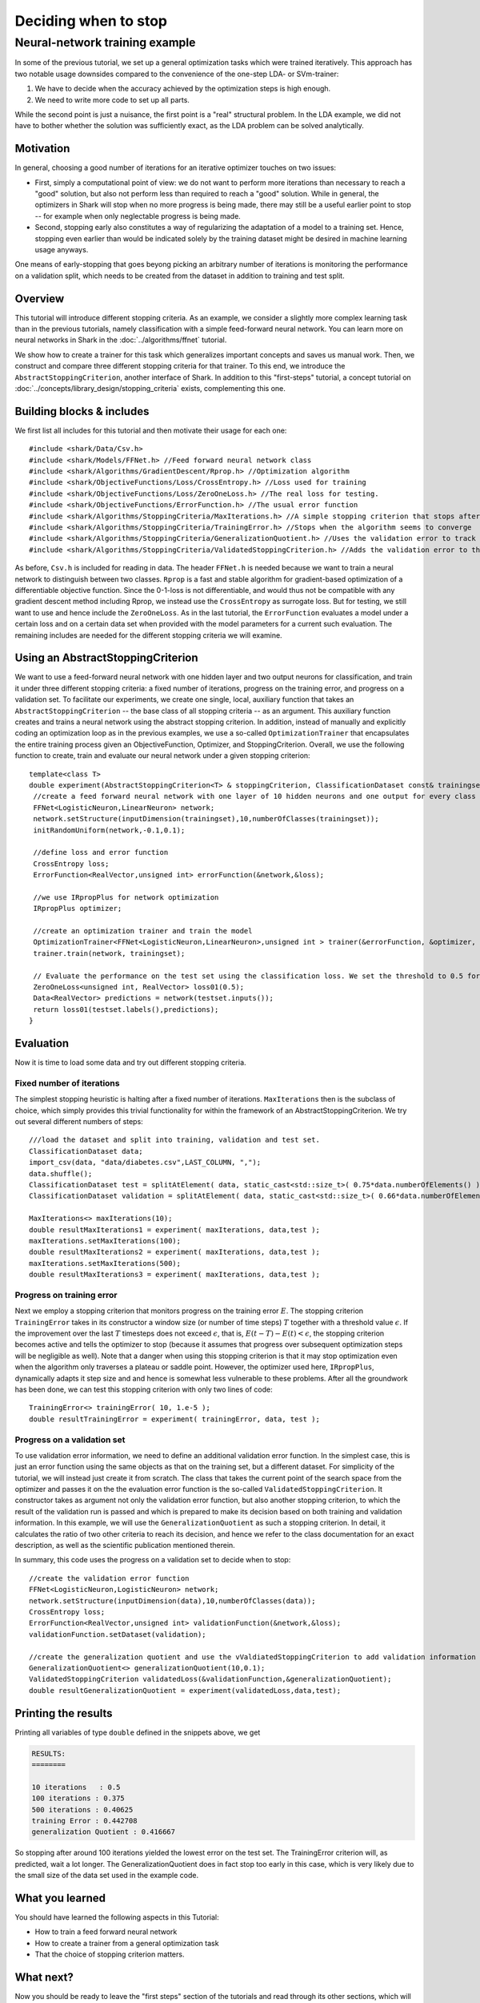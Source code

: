 Deciding when to stop
=====================

.. todo::

    has this ever been tested and the corresp. code added as an example?
    there were some indications that it might not compile due to missing
    includes, so testing is required before removing this todo


Neural-network training example
%%%%%%%%%%%%%%%%%%%%%%%%%%%%%%%


In some of the previous tutorial, we set up a general optimization tasks which were
trained iteratively. This approach has two notable usage downsides compared
to the convenience of the one-step LDA- or SVm-trainer:

#. We have to decide when the accuracy achieved by the optimization steps
   is high enough.

#. We need to write more code to set up all parts.

While the second point is just a nuisance, the first point is a "real"
structural problem. In the LDA example, we did not have to bother
whether the solution was sufficiently exact, as the LDA problem can be
solved analytically.



Motivation
++++++++++


In general, choosing a good number of iterations
for an iterative optimizer touches on two issues:

* First, simply a computational point of view: we do not want to perform
  more iterations than necessary to reach a "good" solution, but also not
  perform less than required to reach a "good" solution. While in general,
  the optimizers in Shark will stop when no more progress is being made,
  there may still be a useful earlier point to stop -- for example when
  only neglectable progress is being made.

  .. todo::

     is this correct? do all our optimizers stop when there is no more progress?

* Second, stopping early also constitutes a way of regularizing the
  adaptation of a model to a training set. Hence, stopping even earlier
  than would be indicated solely by the training dataset might be desired
  in machine learning usage anyways.

One means of early-stopping that goes beyong picking an arbitrary
number of iterations is monitoring the performance on a validation
split, which needs to be created from the dataset in addition to
training and test split.



Overview
++++++++


This tutorial will introduce different stopping criteria. As an example,
we consider a slightly more complex learning task than in
the previous tutorials, namely classification with a simple feed-forward
neural network. You can learn more on neural networks in Shark in 
the :doc:`../algorithms/ffnet` tutorial. 


We show how to create a trainer for this task which generalizes
important concepts and saves us manual work. Then, we construct and compare
three different stopping criteria for that trainer. To this end, we introduce
the ``AbstractStoppingCriterion``, another interface of Shark. In addition to
this "first-steps" tutorial, a concept tutorial on
:doc:`../concepts/library_design/stopping_criteria` exists, complementing
this one.


Building blocks & includes
++++++++++++++++++++++++++

We first list all includes for this tutorial and then motivate their
usage for each one::

   #include <shark/Data/Csv.h>
   #include <shark/Models/FFNet.h> //Feed forward neural network class
   #include <shark/Algorithms/GradientDescent/Rprop.h> //Optimization algorithm
   #include <shark/ObjectiveFunctions/Loss/CrossEntropy.h> //Loss used for training
   #include <shark/ObjectiveFunctions/Loss/ZeroOneLoss.h> //The real loss for testing.
   #include <shark/ObjectiveFunctions/ErrorFunction.h> //The usual error function
   #include <shark/Algorithms/StoppingCriteria/MaxIterations.h> //A simple stopping criterion that stops after a fixed number of iterations
   #include <shark/Algorithms/StoppingCriteria/TrainingError.h> //Stops when the algorithm seems to converge
   #include <shark/Algorithms/StoppingCriteria/GeneralizationQuotient.h> //Uses the validation error to track the progress
   #include <shark/Algorithms/StoppingCriteria/ValidatedStoppingCriterion.h> //Adds the validation error to the value of the point

As before, ``Csv.h`` is included for reading in data. The header ``FFNet.h`` is needed
because we want to train a neural network to distinguish between two classes.
``Rprop`` is a fast and stable algorithm for gradient-based optimization of
a differentiable objective function. Since the 0-1-loss is not differentiable,
and would thus not be compatible with any gradient descent method including
Rprop, we instead use the ``CrossEntropy`` as surrogate loss. But for testing,
we still want to use and hence include the ``ZeroOneLoss``. As in the last
tutorial, the ``ErrorFunction`` evaluates a model under a certain loss and
on a certain data set when provided with the model parameters for a current
such evaluation. The remaining includes are needed for the different stopping
criteria we will examine.



Using an AbstractStoppingCriterion
++++++++++++++++++++++++++++++++++

We want to use a feed-forward neural network with one hidden layer and two output
neurons for classification, and train it under three different stopping criteria:
a fixed number of iterations, progress on the training error, and progress on a
validation set. To facilitate our experiments, we create one single, local, auxiliary
function that takes an ``AbstractStoppingCriterion`` -- the base class of all
stopping criteria -- as an argument. This auxiliary function creates and
trains a neural network using the abstract stopping criterion. In
addition, instead of manually and explicitly coding an optimization loop as in
the previous examples, we use a so-called ``OptimizationTrainer`` that encapsulates
the entire training process given an ObjectiveFunction, Optimizer, and StoppingCriterion.
Overall, we use the following function to create, train and evaluate our neural
network under a given stopping criterion::


   template<class T>
   double experiment(AbstractStoppingCriterion<T> & stoppingCriterion, ClassificationDataset const& trainingset, ClassificationDataset const& testset){
    //create a feed forward neural network with one layer of 10 hidden neurons and one output for every class
    FFNet<LogisticNeuron,LinearNeuron> network;
    network.setStructure(inputDimension(trainingset),10,numberOfClasses(trainingset));
    initRandomUniform(network,-0.1,0.1);

    //define loss and error function
    CrossEntropy loss;
    ErrorFunction<RealVector,unsigned int> errorFunction(&network,&loss);

    //we use IRpropPlus for network optimization
    IRpropPlus optimizer;

    //create an optimization trainer and train the model
    OptimizationTrainer<FFNet<LogisticNeuron,LinearNeuron>,unsigned int > trainer(&errorFunction, &optimizer, &stoppingCriterion);
    trainer.train(network, trainingset);

    // Evaluate the performance on the test set using the classification loss. We set the threshold to 0.5 for Logistic neurons.
    ZeroOneLoss<unsigned int, RealVector> loss01(0.5);
    Data<RealVector> predictions = network(testset.inputs());
    return loss01(testset.labels(),predictions);
   }



Evaluation
++++++++++


Now it is time to load some data and try out different stopping criteria.


Fixed number of iterations
&&&&&&&&&&&&&&&&&&&&&&&&&&


The simplest stopping heuristic is halting after a fixed number of iterations.
``MaxIterations`` then is the subclass of choice, which simply provides this
trivial functionality for within the framework of an AbstractStoppingCriterion.
We try out several different numbers of steps::

   ///load the dataset and split into training, validation and test set.
   ClassificationDataset data;
   import_csv(data, "data/diabetes.csv",LAST_COLUMN, ",");
   data.shuffle();
   ClassificationDataset test = splitAtElement( data, static_cast<std::size_t>( 0.75*data.numberOfElements() ) );
   ClassificationDataset validation = splitAtElement( data, static_cast<std::size_t>( 0.66*data.numberOfElements() ) );

   MaxIterations<> maxIterations(10);
   double resultMaxIterations1 = experiment( maxIterations, data,test );
   maxIterations.setMaxIterations(100);
   double resultMaxIterations2 = experiment( maxIterations, data,test );
   maxIterations.setMaxIterations(500);
   double resultMaxIterations3 = experiment( maxIterations, data,test );



Progress on training error
&&&&&&&&&&&&&&&&&&&&&&&&&&

Next we employ a stopping criterion that monitors progress on the
training error :math:`E`. The stopping criterion ``TrainingError``
takes in its constructor a window size (or number of time steps)
:math:`T` together with a threshold value :math:`\epsilon`. If the
improvement over the last :math:`T` timesteps does not exceed
:math:`\epsilon`, that is, :math:`E(t-T)-E(t) < \epsilon`, the
stopping criterion becomes active and tells the optimizer to stop
(because it assumes that progress over subsequent optimization steps
will be negligible as well). Note that a danger when using this
stopping criterion is that it may stop optimization even when the
algorithm only traverses a plateau or saddle
point. However, the optimizer used here, ``IRpropPlus``, dynamically
adapts it step size and and hence is somewhat less vulnerable to these
problems. After all the groundwork has been done, we can test this
stopping criterion with only two lines of code::

  TrainingError<> trainingError( 10, 1.e-5 );
  double resultTrainingError = experiment( trainingError, data, test );



Progress on a validation set
&&&&&&&&&&&&&&&&&&&&&&&&&&&&


To use validation error information, we need to define an additional validation error
function. In the simplest case, this is just an error function using the same objects
as that on the training set, but a different dataset. For simplicity of the tutorial,
we will instead just create it from scratch. The class that takes the current point
of the search space from the optimizer and passes it on the the evaluation error function
is the so-called ``ValidatedStoppingCriterion``. It constructor takes as argument not
only the validation error function, but also another stopping criterion, to which the
result of the validation run is passed and which is prepared to make its decision based
on both training and validation information. In this example, we will use the
``GeneralizationQuotient`` as such a stopping criterion. In detail, it calculates the
ratio of two other criteria to reach its decision, and hence we refer to the class
documentation for an exact description, as well as the scientific publication
mentioned therein.

.. todo::

    the class documentations for most stopping criteria need serious cleanup,
    and also a thourough check if they indeed implement their counterparts from
    the Prechelt paper correctly (i have some serious doubts about the validation-based
    criteria!)! If there are bugs in the code, this tutorial should be re-run and the
    results code and description updated.

In summary, this code uses the progress on a validation set to decide when to stop::

   //create the validation error function
   FFNet<LogisticNeuron,LogisticNeuron> network;
   network.setStructure(inputDimension(data),10,numberOfClasses(data));
   CrossEntropy loss;
   ErrorFunction<RealVector,unsigned int> validationFunction(&network,&loss);
   validationFunction.setDataset(validation);

   //create the generalization quotient and use the vValdiatedStoppingCriterion to add validation information using the validation function
   GeneralizationQuotient<> generalizationQuotient(10,0.1);
   ValidatedStoppingCriterion validatedLoss(&validationFunction,&generalizationQuotient);
   double resultGeneralizationQuotient = experiment(validatedLoss,data,test);



Printing the results
++++++++++++++++++++

Printing all variables of type ``double`` defined in the snippets above, we get

.. code-block:: none

   RESULTS:
   ========

   10 iterations   : 0.5
   100 iterations : 0.375
   500 iterations : 0.40625
   training Error : 0.442708
   generalization Quotient : 0.416667


So stopping after around 100 iterations yielded the lowest error on the test
set. The TrainingError criterion will, as predicted, wait a lot longer. The
GeneralizationQuotient does in fact stop too early in this case, which is very
likely due to the small size of the data set used in the example code.



What you learned
++++++++++++++++


You should have learned the following aspects in this Tutorial:

* How to train a feed forward neural network
* How to create a trainer from a general optimization task
* That the choice of stopping criterion matters.



What next?
++++++++++


Now you should be ready to leave the "first steps" section of the tutorials
and read through its other sections, which will tell you about various
aspects of the library in more detail.
